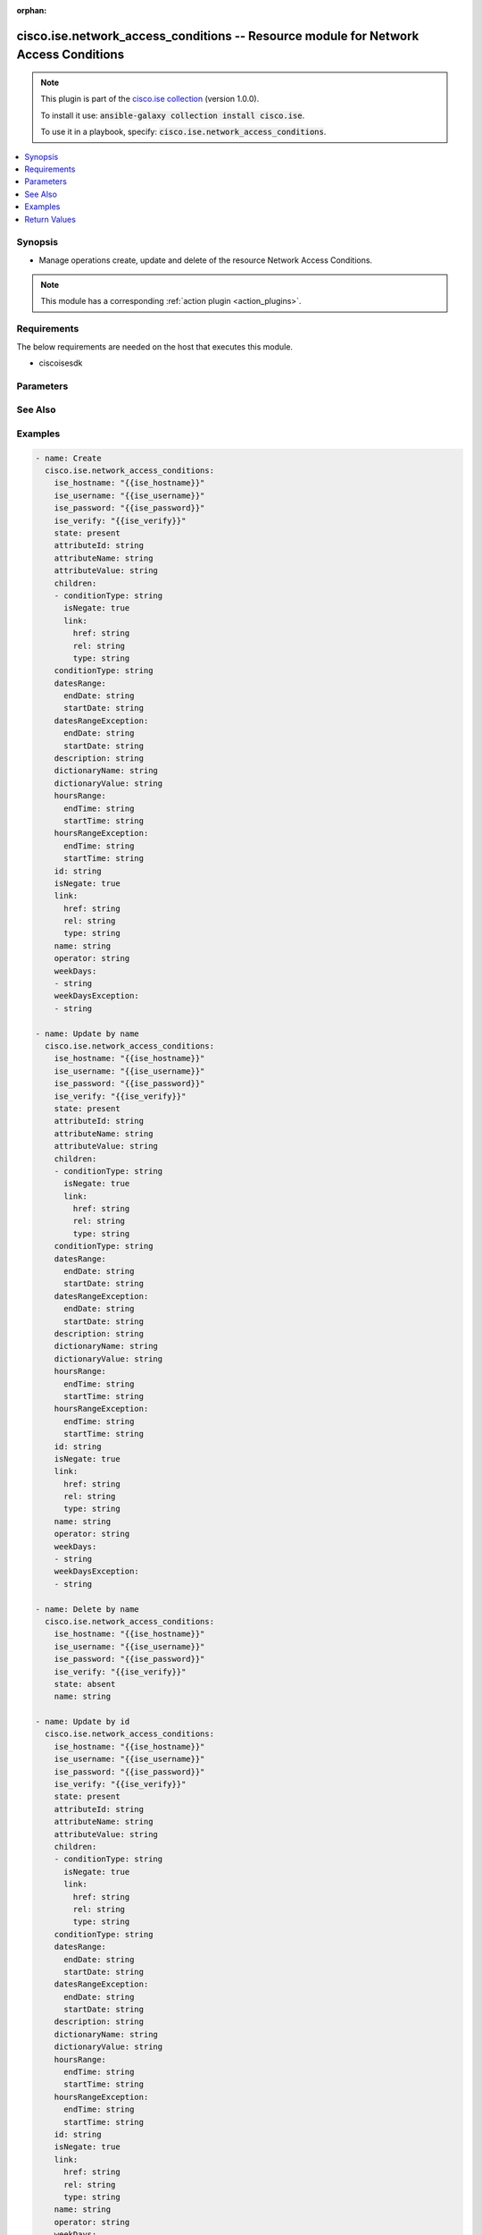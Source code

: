 .. Document meta

:orphan:

.. Anchors

.. _ansible_collections.cisco.ise.network_access_conditions_module:

.. Anchors: short name for ansible.builtin

.. Anchors: aliases



.. Title

cisco.ise.network_access_conditions -- Resource module for Network Access Conditions
++++++++++++++++++++++++++++++++++++++++++++++++++++++++++++++++++++++++++++++++++++

.. Collection note

.. note::
    This plugin is part of the `cisco.ise collection <https://galaxy.ansible.com/cisco/ise>`_ (version 1.0.0).

    To install it use: :code:`ansible-galaxy collection install cisco.ise`.

    To use it in a playbook, specify: :code:`cisco.ise.network_access_conditions`.

.. version_added

.. versionadded:: 1.0.0 of cisco.ise

.. contents::
   :local:
   :depth: 1

.. Deprecated


Synopsis
--------

.. Description

- Manage operations create, update and delete of the resource Network Access Conditions.

.. note::
    This module has a corresponding :ref:`action plugin <action_plugins>`.

.. Aliases


.. Requirements

Requirements
------------
The below requirements are needed on the host that executes this module.

- ciscoisesdk


.. Options

Parameters
----------

.. raw:: html

    <table  border=0 cellpadding=0 class="documentation-table">
        <tr>
            <th colspan="3">Parameter</th>
            <th>Choices/<font color="blue">Defaults</font></th>
                        <th width="100%">Comments</th>
        </tr>
                    <tr>
                                                                <td colspan="3">
                    <div class="ansibleOptionAnchor" id="parameter-attributeId"></div>
                    <b>attributeId</b>
                    <a class="ansibleOptionLink" href="#parameter-attributeId" title="Permalink to this option"></a>
                    <div style="font-size: small">
                        <span style="color: purple">string</span>
                                                                    </div>
                                                        </td>
                                <td>
                                                                                                                                                            </td>
                                                                <td>
                                            <div>Dictionary attribute id (Optional), used for additional verification.</div>
                                                        </td>
            </tr>
                                <tr>
                                                                <td colspan="3">
                    <div class="ansibleOptionAnchor" id="parameter-attributeName"></div>
                    <b>attributeName</b>
                    <a class="ansibleOptionLink" href="#parameter-attributeName" title="Permalink to this option"></a>
                    <div style="font-size: small">
                        <span style="color: purple">string</span>
                                                                    </div>
                                                        </td>
                                <td>
                                                                                                                                                            </td>
                                                                <td>
                                            <div>Dictionary attribute name.</div>
                                                        </td>
            </tr>
                                <tr>
                                                                <td colspan="3">
                    <div class="ansibleOptionAnchor" id="parameter-attributeValue"></div>
                    <b>attributeValue</b>
                    <a class="ansibleOptionLink" href="#parameter-attributeValue" title="Permalink to this option"></a>
                    <div style="font-size: small">
                        <span style="color: purple">string</span>
                                                                    </div>
                                                        </td>
                                <td>
                                                                                                                                                            </td>
                                                                <td>
                                            <div>&lt;ul&gt;&lt;li&gt;Attribute value for condition&lt;/li&gt; &lt;li&gt;Value type is specified in dictionary object&lt;/li&gt; &lt;li&gt;if multiple values allowed is specified in dictionary object&lt;/li&gt;&lt;/ul&gt;.</div>
                                                        </td>
            </tr>
                                <tr>
                                                                <td colspan="3">
                    <div class="ansibleOptionAnchor" id="parameter-children"></div>
                    <b>children</b>
                    <a class="ansibleOptionLink" href="#parameter-children" title="Permalink to this option"></a>
                    <div style="font-size: small">
                        <span style="color: purple">list</span>
                         / <span style="color: purple">elements=string</span>                                            </div>
                                                        </td>
                                <td>
                                                                                                                                                            </td>
                                                                <td>
                                            <div>In case type is andBlock or orBlock addtional conditions will be aggregated under this logical (OR/AND) condition.</div>
                                                        </td>
            </tr>
                                        <tr>
                                                    <td class="elbow-placeholder"></td>
                                                <td colspan="2">
                    <div class="ansibleOptionAnchor" id="parameter-children/conditionType"></div>
                    <b>conditionType</b>
                    <a class="ansibleOptionLink" href="#parameter-children/conditionType" title="Permalink to this option"></a>
                    <div style="font-size: small">
                        <span style="color: purple">string</span>
                                                                    </div>
                                                        </td>
                                <td>
                                                                                                                                                            </td>
                                                                <td>
                                            <div>&lt;ul&gt;&lt;li&gt;Inidicates whether the record is the condition itself(data) or a logical(or,and) aggregation&lt;/li&gt; &lt;li&gt;Data type enum(reference,single) indicates than &quot;conditonId&quot; OR &quot;ConditionAttrs&quot; fields should contain condition data but not both&lt;/li&gt; &lt;li&gt;Logical aggreation(and,or) enum indicates that additional conditions are present under the children field&lt;/li&gt;&lt;/ul&gt;.</div>
                                                        </td>
            </tr>
                                <tr>
                                                    <td class="elbow-placeholder"></td>
                                                <td colspan="2">
                    <div class="ansibleOptionAnchor" id="parameter-children/isNegate"></div>
                    <b>isNegate</b>
                    <a class="ansibleOptionLink" href="#parameter-children/isNegate" title="Permalink to this option"></a>
                    <div style="font-size: small">
                        <span style="color: purple">boolean</span>
                                                                    </div>
                                                        </td>
                                <td>
                                                                                                                                                                        <ul style="margin: 0; padding: 0"><b>Choices:</b>
                                                                                                                                                                <li>no</li>
                                                                                                                                                                                                <li>yes</li>
                                                                                    </ul>
                                                                            </td>
                                                                <td>
                                            <div>Indicates whereas this condition is in negate mode.</div>
                                                        </td>
            </tr>
                                <tr>
                                                    <td class="elbow-placeholder"></td>
                                                <td colspan="2">
                    <div class="ansibleOptionAnchor" id="parameter-children/link"></div>
                    <b>link</b>
                    <a class="ansibleOptionLink" href="#parameter-children/link" title="Permalink to this option"></a>
                    <div style="font-size: small">
                        <span style="color: purple">dictionary</span>
                                                                    </div>
                                                        </td>
                                <td>
                                                                                                                                                            </td>
                                                                <td>
                                            <div>Network Access Conditions&#x27;s link.</div>
                                                        </td>
            </tr>
                                        <tr>
                                                    <td class="elbow-placeholder"></td>
                                    <td class="elbow-placeholder"></td>
                                                <td colspan="1">
                    <div class="ansibleOptionAnchor" id="parameter-children/link/href"></div>
                    <b>href</b>
                    <a class="ansibleOptionLink" href="#parameter-children/link/href" title="Permalink to this option"></a>
                    <div style="font-size: small">
                        <span style="color: purple">string</span>
                                                                    </div>
                                                        </td>
                                <td>
                                                                                                                                                            </td>
                                                                <td>
                                            <div>Network Access Conditions&#x27;s href.</div>
                                                        </td>
            </tr>
                                <tr>
                                                    <td class="elbow-placeholder"></td>
                                    <td class="elbow-placeholder"></td>
                                                <td colspan="1">
                    <div class="ansibleOptionAnchor" id="parameter-children/link/rel"></div>
                    <b>rel</b>
                    <a class="ansibleOptionLink" href="#parameter-children/link/rel" title="Permalink to this option"></a>
                    <div style="font-size: small">
                        <span style="color: purple">string</span>
                                                                    </div>
                                                        </td>
                                <td>
                                                                                                                                                            </td>
                                                                <td>
                                            <div>Network Access Conditions&#x27;s rel.</div>
                                                        </td>
            </tr>
                                <tr>
                                                    <td class="elbow-placeholder"></td>
                                    <td class="elbow-placeholder"></td>
                                                <td colspan="1">
                    <div class="ansibleOptionAnchor" id="parameter-children/link/type"></div>
                    <b>type</b>
                    <a class="ansibleOptionLink" href="#parameter-children/link/type" title="Permalink to this option"></a>
                    <div style="font-size: small">
                        <span style="color: purple">string</span>
                                                                    </div>
                                                        </td>
                                <td>
                                                                                                                                                            </td>
                                                                <td>
                                            <div>Network Access Conditions&#x27;s type.</div>
                                                        </td>
            </tr>
                    
                    
                                <tr>
                                                                <td colspan="3">
                    <div class="ansibleOptionAnchor" id="parameter-conditionType"></div>
                    <b>conditionType</b>
                    <a class="ansibleOptionLink" href="#parameter-conditionType" title="Permalink to this option"></a>
                    <div style="font-size: small">
                        <span style="color: purple">string</span>
                                                                    </div>
                                                        </td>
                                <td>
                                                                                                                                                            </td>
                                                                <td>
                                            <div>&lt;ul&gt;&lt;li&gt;Inidicates whether the record is the condition itself(data) or a logical(or,and) aggregation&lt;/li&gt; &lt;li&gt;Data type enum(reference,single) indicates than &quot;conditonId&quot; OR &quot;ConditionAttrs&quot; fields should contain condition data but not both&lt;/li&gt; &lt;li&gt;Logical aggreation(and,or) enum indicates that additional conditions are present under the children field&lt;/li&gt;&lt;/ul&gt;.</div>
                                                        </td>
            </tr>
                                <tr>
                                                                <td colspan="3">
                    <div class="ansibleOptionAnchor" id="parameter-datesRange"></div>
                    <b>datesRange</b>
                    <a class="ansibleOptionLink" href="#parameter-datesRange" title="Permalink to this option"></a>
                    <div style="font-size: small">
                        <span style="color: purple">dictionary</span>
                                                                    </div>
                                                        </td>
                                <td>
                                                                                                                                                            </td>
                                                                <td>
                                            <div>&lt;p&gt;Defines for which date/s TimeAndDate condition will be matched or NOT matched if used in exceptionDates prooperty&lt;br&gt; Options are - Date range, for specific date, the same date should be used for start/end date &lt;br&gt; Default - no specific dates&lt;br&gt; In order to reset the dates to have no specific dates Date format - yyyy-mm-dd (MM = month, dd = day, yyyy = year)&lt;/p&gt;.</div>
                                                        </td>
            </tr>
                                        <tr>
                                                    <td class="elbow-placeholder"></td>
                                                <td colspan="2">
                    <div class="ansibleOptionAnchor" id="parameter-datesRange/endDate"></div>
                    <b>endDate</b>
                    <a class="ansibleOptionLink" href="#parameter-datesRange/endDate" title="Permalink to this option"></a>
                    <div style="font-size: small">
                        <span style="color: purple">string</span>
                                                                    </div>
                                                        </td>
                                <td>
                                                                                                                                                            </td>
                                                                <td>
                                            <div>Network Access Conditions&#x27;s endDate.</div>
                                                        </td>
            </tr>
                                <tr>
                                                    <td class="elbow-placeholder"></td>
                                                <td colspan="2">
                    <div class="ansibleOptionAnchor" id="parameter-datesRange/startDate"></div>
                    <b>startDate</b>
                    <a class="ansibleOptionLink" href="#parameter-datesRange/startDate" title="Permalink to this option"></a>
                    <div style="font-size: small">
                        <span style="color: purple">string</span>
                                                                    </div>
                                                        </td>
                                <td>
                                                                                                                                                            </td>
                                                                <td>
                                            <div>Network Access Conditions&#x27;s startDate.</div>
                                                        </td>
            </tr>
                    
                                <tr>
                                                                <td colspan="3">
                    <div class="ansibleOptionAnchor" id="parameter-datesRangeException"></div>
                    <b>datesRangeException</b>
                    <a class="ansibleOptionLink" href="#parameter-datesRangeException" title="Permalink to this option"></a>
                    <div style="font-size: small">
                        <span style="color: purple">dictionary</span>
                                                                    </div>
                                                        </td>
                                <td>
                                                                                                                                                            </td>
                                                                <td>
                                            <div>&lt;p&gt;Defines for which date/s TimeAndDate condition will be matched or NOT matched if used in exceptionDates prooperty&lt;br&gt; Options are - Date range, for specific date, the same date should be used for start/end date &lt;br&gt; Default - no specific dates&lt;br&gt; In order to reset the dates to have no specific dates Date format - yyyy-mm-dd (MM = month, dd = day, yyyy = year)&lt;/p&gt;.</div>
                                                        </td>
            </tr>
                                        <tr>
                                                    <td class="elbow-placeholder"></td>
                                                <td colspan="2">
                    <div class="ansibleOptionAnchor" id="parameter-datesRangeException/endDate"></div>
                    <b>endDate</b>
                    <a class="ansibleOptionLink" href="#parameter-datesRangeException/endDate" title="Permalink to this option"></a>
                    <div style="font-size: small">
                        <span style="color: purple">string</span>
                                                                    </div>
                                                        </td>
                                <td>
                                                                                                                                                            </td>
                                                                <td>
                                            <div>Network Access Conditions&#x27;s endDate.</div>
                                                        </td>
            </tr>
                                <tr>
                                                    <td class="elbow-placeholder"></td>
                                                <td colspan="2">
                    <div class="ansibleOptionAnchor" id="parameter-datesRangeException/startDate"></div>
                    <b>startDate</b>
                    <a class="ansibleOptionLink" href="#parameter-datesRangeException/startDate" title="Permalink to this option"></a>
                    <div style="font-size: small">
                        <span style="color: purple">string</span>
                                                                    </div>
                                                        </td>
                                <td>
                                                                                                                                                            </td>
                                                                <td>
                                            <div>Network Access Conditions&#x27;s startDate.</div>
                                                        </td>
            </tr>
                    
                                <tr>
                                                                <td colspan="3">
                    <div class="ansibleOptionAnchor" id="parameter-description"></div>
                    <b>description</b>
                    <a class="ansibleOptionLink" href="#parameter-description" title="Permalink to this option"></a>
                    <div style="font-size: small">
                        <span style="color: purple">string</span>
                                                                    </div>
                                                        </td>
                                <td>
                                                                                                                                                            </td>
                                                                <td>
                                            <div>Condition description.</div>
                                                        </td>
            </tr>
                                <tr>
                                                                <td colspan="3">
                    <div class="ansibleOptionAnchor" id="parameter-dictionaryName"></div>
                    <b>dictionaryName</b>
                    <a class="ansibleOptionLink" href="#parameter-dictionaryName" title="Permalink to this option"></a>
                    <div style="font-size: small">
                        <span style="color: purple">string</span>
                                                                    </div>
                                                        </td>
                                <td>
                                                                                                                                                            </td>
                                                                <td>
                                            <div>Dictionary name.</div>
                                                        </td>
            </tr>
                                <tr>
                                                                <td colspan="3">
                    <div class="ansibleOptionAnchor" id="parameter-dictionaryValue"></div>
                    <b>dictionaryValue</b>
                    <a class="ansibleOptionLink" href="#parameter-dictionaryValue" title="Permalink to this option"></a>
                    <div style="font-size: small">
                        <span style="color: purple">string</span>
                                                                    </div>
                                                        </td>
                                <td>
                                                                                                                                                            </td>
                                                                <td>
                                            <div>Dictionary value.</div>
                                                        </td>
            </tr>
                                <tr>
                                                                <td colspan="3">
                    <div class="ansibleOptionAnchor" id="parameter-hoursRange"></div>
                    <b>hoursRange</b>
                    <a class="ansibleOptionLink" href="#parameter-hoursRange" title="Permalink to this option"></a>
                    <div style="font-size: small">
                        <span style="color: purple">dictionary</span>
                                                                    </div>
                                                        </td>
                                <td>
                                                                                                                                                            </td>
                                                                <td>
                                            <div>&lt;p&gt;Defines for which hours a TimeAndDate condition will be matched or not matched if used in exceptionHours property&lt;br&gt; Time foramt - hh mm ( h = hour , mm = minutes ) &lt;br&gt; Default - All Day &lt;/p&gt;.</div>
                                                        </td>
            </tr>
                                        <tr>
                                                    <td class="elbow-placeholder"></td>
                                                <td colspan="2">
                    <div class="ansibleOptionAnchor" id="parameter-hoursRange/endTime"></div>
                    <b>endTime</b>
                    <a class="ansibleOptionLink" href="#parameter-hoursRange/endTime" title="Permalink to this option"></a>
                    <div style="font-size: small">
                        <span style="color: purple">string</span>
                                                                    </div>
                                                        </td>
                                <td>
                                                                                                                                                            </td>
                                                                <td>
                                            <div>Network Access Conditions&#x27;s endTime.</div>
                                                        </td>
            </tr>
                                <tr>
                                                    <td class="elbow-placeholder"></td>
                                                <td colspan="2">
                    <div class="ansibleOptionAnchor" id="parameter-hoursRange/startTime"></div>
                    <b>startTime</b>
                    <a class="ansibleOptionLink" href="#parameter-hoursRange/startTime" title="Permalink to this option"></a>
                    <div style="font-size: small">
                        <span style="color: purple">string</span>
                                                                    </div>
                                                        </td>
                                <td>
                                                                                                                                                            </td>
                                                                <td>
                                            <div>Network Access Conditions&#x27;s startTime.</div>
                                                        </td>
            </tr>
                    
                                <tr>
                                                                <td colspan="3">
                    <div class="ansibleOptionAnchor" id="parameter-hoursRangeException"></div>
                    <b>hoursRangeException</b>
                    <a class="ansibleOptionLink" href="#parameter-hoursRangeException" title="Permalink to this option"></a>
                    <div style="font-size: small">
                        <span style="color: purple">dictionary</span>
                                                                    </div>
                                                        </td>
                                <td>
                                                                                                                                                            </td>
                                                                <td>
                                            <div>&lt;p&gt;Defines for which hours a TimeAndDate condition will be matched or not matched if used in exceptionHours property&lt;br&gt; Time foramt - hh mm ( h = hour , mm = minutes ) &lt;br&gt; Default - All Day &lt;/p&gt;.</div>
                                                        </td>
            </tr>
                                        <tr>
                                                    <td class="elbow-placeholder"></td>
                                                <td colspan="2">
                    <div class="ansibleOptionAnchor" id="parameter-hoursRangeException/endTime"></div>
                    <b>endTime</b>
                    <a class="ansibleOptionLink" href="#parameter-hoursRangeException/endTime" title="Permalink to this option"></a>
                    <div style="font-size: small">
                        <span style="color: purple">string</span>
                                                                    </div>
                                                        </td>
                                <td>
                                                                                                                                                            </td>
                                                                <td>
                                            <div>Network Access Conditions&#x27;s endTime.</div>
                                                        </td>
            </tr>
                                <tr>
                                                    <td class="elbow-placeholder"></td>
                                                <td colspan="2">
                    <div class="ansibleOptionAnchor" id="parameter-hoursRangeException/startTime"></div>
                    <b>startTime</b>
                    <a class="ansibleOptionLink" href="#parameter-hoursRangeException/startTime" title="Permalink to this option"></a>
                    <div style="font-size: small">
                        <span style="color: purple">string</span>
                                                                    </div>
                                                        </td>
                                <td>
                                                                                                                                                            </td>
                                                                <td>
                                            <div>Network Access Conditions&#x27;s startTime.</div>
                                                        </td>
            </tr>
                    
                                <tr>
                                                                <td colspan="3">
                    <div class="ansibleOptionAnchor" id="parameter-id"></div>
                    <b>id</b>
                    <a class="ansibleOptionLink" href="#parameter-id" title="Permalink to this option"></a>
                    <div style="font-size: small">
                        <span style="color: purple">string</span>
                                                                    </div>
                                                        </td>
                                <td>
                                                                                                                                                            </td>
                                                                <td>
                                            <div>Network Access Conditions&#x27;s id.</div>
                                                        </td>
            </tr>
                                <tr>
                                                                <td colspan="3">
                    <div class="ansibleOptionAnchor" id="parameter-isNegate"></div>
                    <b>isNegate</b>
                    <a class="ansibleOptionLink" href="#parameter-isNegate" title="Permalink to this option"></a>
                    <div style="font-size: small">
                        <span style="color: purple">boolean</span>
                                                                    </div>
                                                        </td>
                                <td>
                                                                                                                                                                        <ul style="margin: 0; padding: 0"><b>Choices:</b>
                                                                                                                                                                <li>no</li>
                                                                                                                                                                                                <li>yes</li>
                                                                                    </ul>
                                                                            </td>
                                                                <td>
                                            <div>Indicates whereas this condition is in negate mode.</div>
                                                        </td>
            </tr>
                                <tr>
                                                                <td colspan="3">
                    <div class="ansibleOptionAnchor" id="parameter-link"></div>
                    <b>link</b>
                    <a class="ansibleOptionLink" href="#parameter-link" title="Permalink to this option"></a>
                    <div style="font-size: small">
                        <span style="color: purple">dictionary</span>
                                                                    </div>
                                                        </td>
                                <td>
                                                                                                                                                            </td>
                                                                <td>
                                            <div>Network Access Conditions&#x27;s link.</div>
                                                        </td>
            </tr>
                                        <tr>
                                                    <td class="elbow-placeholder"></td>
                                                <td colspan="2">
                    <div class="ansibleOptionAnchor" id="parameter-link/href"></div>
                    <b>href</b>
                    <a class="ansibleOptionLink" href="#parameter-link/href" title="Permalink to this option"></a>
                    <div style="font-size: small">
                        <span style="color: purple">string</span>
                                                                    </div>
                                                        </td>
                                <td>
                                                                                                                                                            </td>
                                                                <td>
                                            <div>Network Access Conditions&#x27;s href.</div>
                                                        </td>
            </tr>
                                <tr>
                                                    <td class="elbow-placeholder"></td>
                                                <td colspan="2">
                    <div class="ansibleOptionAnchor" id="parameter-link/rel"></div>
                    <b>rel</b>
                    <a class="ansibleOptionLink" href="#parameter-link/rel" title="Permalink to this option"></a>
                    <div style="font-size: small">
                        <span style="color: purple">string</span>
                                                                    </div>
                                                        </td>
                                <td>
                                                                                                                                                            </td>
                                                                <td>
                                            <div>Network Access Conditions&#x27;s rel.</div>
                                                        </td>
            </tr>
                                <tr>
                                                    <td class="elbow-placeholder"></td>
                                                <td colspan="2">
                    <div class="ansibleOptionAnchor" id="parameter-link/type"></div>
                    <b>type</b>
                    <a class="ansibleOptionLink" href="#parameter-link/type" title="Permalink to this option"></a>
                    <div style="font-size: small">
                        <span style="color: purple">string</span>
                                                                    </div>
                                                        </td>
                                <td>
                                                                                                                                                            </td>
                                                                <td>
                                            <div>Network Access Conditions&#x27;s type.</div>
                                                        </td>
            </tr>
                    
                                <tr>
                                                                <td colspan="3">
                    <div class="ansibleOptionAnchor" id="parameter-name"></div>
                    <b>name</b>
                    <a class="ansibleOptionLink" href="#parameter-name" title="Permalink to this option"></a>
                    <div style="font-size: small">
                        <span style="color: purple">string</span>
                                                                    </div>
                                                        </td>
                                <td>
                                                                                                                                                            </td>
                                                                <td>
                                            <div>Condition name.</div>
                                                        </td>
            </tr>
                                <tr>
                                                                <td colspan="3">
                    <div class="ansibleOptionAnchor" id="parameter-operator"></div>
                    <b>operator</b>
                    <a class="ansibleOptionLink" href="#parameter-operator" title="Permalink to this option"></a>
                    <div style="font-size: small">
                        <span style="color: purple">string</span>
                                                                    </div>
                                                        </td>
                                <td>
                                                                                                                                                            </td>
                                                                <td>
                                            <div>Equality operator.</div>
                                                        </td>
            </tr>
                                <tr>
                                                                <td colspan="3">
                    <div class="ansibleOptionAnchor" id="parameter-weekDays"></div>
                    <b>weekDays</b>
                    <a class="ansibleOptionLink" href="#parameter-weekDays" title="Permalink to this option"></a>
                    <div style="font-size: small">
                        <span style="color: purple">list</span>
                         / <span style="color: purple">elements=string</span>                                            </div>
                                                        </td>
                                <td>
                                                                                                                                                            </td>
                                                                <td>
                                            <div>&lt;p&gt;Defines for which days this condition will be matched&lt;br&gt; Days format - Arrays of WeekDay enums &lt;br&gt; Default - List of All week days&lt;/p&gt;.</div>
                                                        </td>
            </tr>
                                <tr>
                                                                <td colspan="3">
                    <div class="ansibleOptionAnchor" id="parameter-weekDaysException"></div>
                    <b>weekDaysException</b>
                    <a class="ansibleOptionLink" href="#parameter-weekDaysException" title="Permalink to this option"></a>
                    <div style="font-size: small">
                        <span style="color: purple">list</span>
                         / <span style="color: purple">elements=string</span>                                            </div>
                                                        </td>
                                <td>
                                                                                                                                                            </td>
                                                                <td>
                                            <div>&lt;p&gt;Defines for which days this condition will NOT be matched&lt;br&gt; Days format - Arrays of WeekDay enums &lt;br&gt; Default - Not enabled&lt;/p&gt;.</div>
                                                        </td>
            </tr>
                        </table>
    <br/>

.. Notes


.. Seealso

See Also
--------

.. seealso::

   `Network Access Conditions reference <https://ciscoisesdk.readthedocs.io/en/latest/api/api.html#v3-0-0-summary>`_
       Complete reference of the Network Access Conditions object model.

.. Examples

Examples
--------

.. code-block:: yaml+jinja

    
    - name: Create
      cisco.ise.network_access_conditions:
        ise_hostname: "{{ise_hostname}}"
        ise_username: "{{ise_username}}"
        ise_password: "{{ise_password}}"
        ise_verify: "{{ise_verify}}"
        state: present
        attributeId: string
        attributeName: string
        attributeValue: string
        children:
        - conditionType: string
          isNegate: true
          link:
            href: string
            rel: string
            type: string
        conditionType: string
        datesRange:
          endDate: string
          startDate: string
        datesRangeException:
          endDate: string
          startDate: string
        description: string
        dictionaryName: string
        dictionaryValue: string
        hoursRange:
          endTime: string
          startTime: string
        hoursRangeException:
          endTime: string
          startTime: string
        id: string
        isNegate: true
        link:
          href: string
          rel: string
          type: string
        name: string
        operator: string
        weekDays:
        - string
        weekDaysException:
        - string

    - name: Update by name
      cisco.ise.network_access_conditions:
        ise_hostname: "{{ise_hostname}}"
        ise_username: "{{ise_username}}"
        ise_password: "{{ise_password}}"
        ise_verify: "{{ise_verify}}"
        state: present
        attributeId: string
        attributeName: string
        attributeValue: string
        children:
        - conditionType: string
          isNegate: true
          link:
            href: string
            rel: string
            type: string
        conditionType: string
        datesRange:
          endDate: string
          startDate: string
        datesRangeException:
          endDate: string
          startDate: string
        description: string
        dictionaryName: string
        dictionaryValue: string
        hoursRange:
          endTime: string
          startTime: string
        hoursRangeException:
          endTime: string
          startTime: string
        id: string
        isNegate: true
        link:
          href: string
          rel: string
          type: string
        name: string
        operator: string
        weekDays:
        - string
        weekDaysException:
        - string

    - name: Delete by name
      cisco.ise.network_access_conditions:
        ise_hostname: "{{ise_hostname}}"
        ise_username: "{{ise_username}}"
        ise_password: "{{ise_password}}"
        ise_verify: "{{ise_verify}}"
        state: absent
        name: string

    - name: Update by id
      cisco.ise.network_access_conditions:
        ise_hostname: "{{ise_hostname}}"
        ise_username: "{{ise_username}}"
        ise_password: "{{ise_password}}"
        ise_verify: "{{ise_verify}}"
        state: present
        attributeId: string
        attributeName: string
        attributeValue: string
        children:
        - conditionType: string
          isNegate: true
          link:
            href: string
            rel: string
            type: string
        conditionType: string
        datesRange:
          endDate: string
          startDate: string
        datesRangeException:
          endDate: string
          startDate: string
        description: string
        dictionaryName: string
        dictionaryValue: string
        hoursRange:
          endTime: string
          startTime: string
        hoursRangeException:
          endTime: string
          startTime: string
        id: string
        isNegate: true
        link:
          href: string
          rel: string
          type: string
        name: string
        operator: string
        weekDays:
        - string
        weekDaysException:
        - string

    - name: Delete by id
      cisco.ise.network_access_conditions:
        ise_hostname: "{{ise_hostname}}"
        ise_username: "{{ise_username}}"
        ise_password: "{{ise_password}}"
        ise_verify: "{{ise_verify}}"
        state: absent
        id: string





.. Facts


.. Return values

Return Values
-------------
Common return values are documented :ref:`here <common_return_values>`, the following are the fields unique to this module:

.. raw:: html

    <table border=0 cellpadding=0 class="documentation-table">
        <tr>
            <th colspan="1">Key</th>
            <th>Returned</th>
            <th width="100%">Description</th>
        </tr>
                    <tr>
                                <td colspan="1">
                    <div class="ansibleOptionAnchor" id="return-ise_response"></div>
                    <b>ise_response</b>
                    <a class="ansibleOptionLink" href="#return-ise_response" title="Permalink to this return value"></a>
                    <div style="font-size: small">
                      <span style="color: purple">dictionary</span>
                                          </div>
                                    </td>
                <td>always</td>
                <td>
                                            <div>A dictionary or list with the response returned by the Cisco ISE Python SDK</div>
                                        <br/>
                                            <div style="font-size: smaller"><b>Sample:</b></div>
                                                <div style="font-size: smaller; color: blue; word-wrap: break-word; word-break: break-all;">{
      &quot;response&quot;: {
        &quot;conditionType&quot;: &quot;string&quot;,
        &quot;isNegate&quot;: true,
        &quot;link&quot;: {
          &quot;href&quot;: &quot;string&quot;,
          &quot;rel&quot;: &quot;string&quot;,
          &quot;type&quot;: &quot;string&quot;
        },
        &quot;description&quot;: &quot;string&quot;,
        &quot;id&quot;: &quot;string&quot;,
        &quot;name&quot;: &quot;string&quot;,
        &quot;attributeName&quot;: &quot;string&quot;,
        &quot;attributeId&quot;: &quot;string&quot;,
        &quot;attributeValue&quot;: &quot;string&quot;,
        &quot;dictionaryName&quot;: &quot;string&quot;,
        &quot;dictionaryValue&quot;: &quot;string&quot;,
        &quot;operator&quot;: &quot;string&quot;,
        &quot;children&quot;: [
          {
            &quot;conditionType&quot;: &quot;string&quot;,
            &quot;isNegate&quot;: true,
            &quot;link&quot;: {
              &quot;href&quot;: &quot;string&quot;,
              &quot;rel&quot;: &quot;string&quot;,
              &quot;type&quot;: &quot;string&quot;
            }
          }
        ],
        &quot;datesRange&quot;: {
          &quot;endDate&quot;: &quot;string&quot;,
          &quot;startDate&quot;: &quot;string&quot;
        },
        &quot;datesRangeException&quot;: {
          &quot;endDate&quot;: &quot;string&quot;,
          &quot;startDate&quot;: &quot;string&quot;
        },
        &quot;hoursRange&quot;: {
          &quot;endTime&quot;: &quot;string&quot;,
          &quot;startTime&quot;: &quot;string&quot;
        },
        &quot;hoursRangeException&quot;: {
          &quot;endTime&quot;: &quot;string&quot;,
          &quot;startTime&quot;: &quot;string&quot;
        },
        &quot;weekDays&quot;: [
          &quot;string&quot;
        ],
        &quot;weekDaysException&quot;: [
          &quot;string&quot;
        ]
      },
      &quot;version&quot;: &quot;string&quot;
    }</div>
                                    </td>
            </tr>
                        </table>
    <br/><br/>

..  Status (Presently only deprecated)


.. Authors

Authors
~~~~~~~

- Rafael Campos (@racampos)



.. Parsing errors

